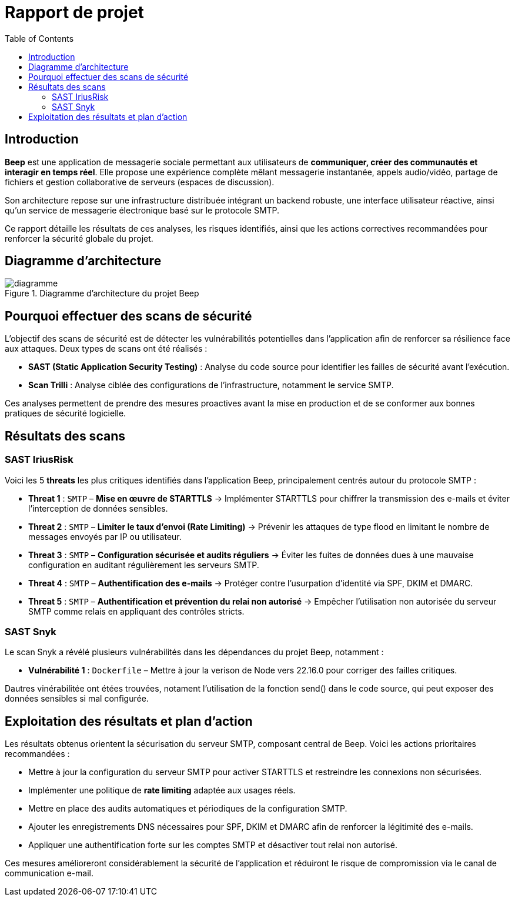 = Rapport de projet
:toc:

<<<
== Introduction

**Beep** est une application de messagerie sociale permettant aux utilisateurs de **communiquer, créer des communautés et interagir en temps réel**. Elle propose une expérience complète mêlant messagerie instantanée, appels audio/vidéo, partage de fichiers et gestion collaborative de serveurs (espaces de discussion).

Son architecture repose sur une infrastructure distribuée intégrant un backend robuste, une interface utilisateur réactive, ainsi qu’un service de messagerie électronique basé sur le protocole SMTP.

Ce rapport détaille les résultats de ces analyses, les risques identifiés, ainsi que les actions correctives recommandées pour renforcer la sécurité globale du projet.

== Diagramme d'architecture

.Diagramme d'architecture du projet Beep
image::./diagramme.png[]

== Pourquoi effectuer des scans de sécurité

L’objectif des scans de sécurité est de détecter les vulnérabilités potentielles dans l’application afin de renforcer sa résilience face aux attaques. Deux types de scans ont été réalisés :

- **SAST (Static Application Security Testing)** : Analyse du code source pour identifier les failles de sécurité avant l’exécution.
- **Scan Trilli** : Analyse ciblée des configurations de l’infrastructure, notamment le service SMTP.

Ces analyses permettent de prendre des mesures proactives avant la mise en production et de se conformer aux bonnes pratiques de sécurité logicielle.

== Résultats des scans

=== SAST IriusRisk

Voici les 5 *threats* les plus critiques identifiés dans l'application Beep, principalement centrés autour du protocole SMTP :

* **Threat 1** : `SMTP` – *Mise en œuvre de STARTTLS*  
  → Implémenter STARTTLS pour chiffrer la transmission des e-mails et éviter l’interception de données sensibles.

* **Threat 2** : `SMTP` – *Limiter le taux d’envoi (Rate Limiting)*  
  → Prévenir les attaques de type flood en limitant le nombre de messages envoyés par IP ou utilisateur.

* **Threat 3** : `SMTP` – *Configuration sécurisée et audits réguliers*  
  → Éviter les fuites de données dues à une mauvaise configuration en auditant régulièrement les serveurs SMTP.

* **Threat 4** : `SMTP` – *Authentification des e-mails*  
  → Protéger contre l’usurpation d’identité via SPF, DKIM et DMARC.

* **Threat 5** : `SMTP` – *Authentification et prévention du relai non autorisé*  
  → Empêcher l’utilisation non autorisée du serveur SMTP comme relais en appliquant des contrôles stricts.

=== SAST Snyk

Le scan Snyk a révélé plusieurs vulnérabilités dans les dépendances du projet Beep, notamment :

* **Vulnérabilité 1** : `Dockerfile` – Mettre à jour la verison de Node vers 22.16.0 pour corriger des failles critiques.

Dautres vinérabilitée ont étées trouvées, notament l'utilisation de la fonction send() dans le code source, qui peut exposer des données sensibles si mal configurée.

== Exploitation des résultats et plan d'action

Les résultats obtenus orientent la sécurisation du serveur SMTP, composant central de Beep. Voici les actions prioritaires recommandées :

- Mettre à jour la configuration du serveur SMTP pour activer STARTTLS et restreindre les connexions non sécurisées.
- Implémenter une politique de *rate limiting* adaptée aux usages réels.
- Mettre en place des audits automatiques et périodiques de la configuration SMTP.
- Ajouter les enregistrements DNS nécessaires pour SPF, DKIM et DMARC afin de renforcer la légitimité des e-mails.
- Appliquer une authentification forte sur les comptes SMTP et désactiver tout relai non autorisé.

Ces mesures amélioreront considérablement la sécurité de l’application et réduiront le risque de compromission via le canal de communication e-mail.
